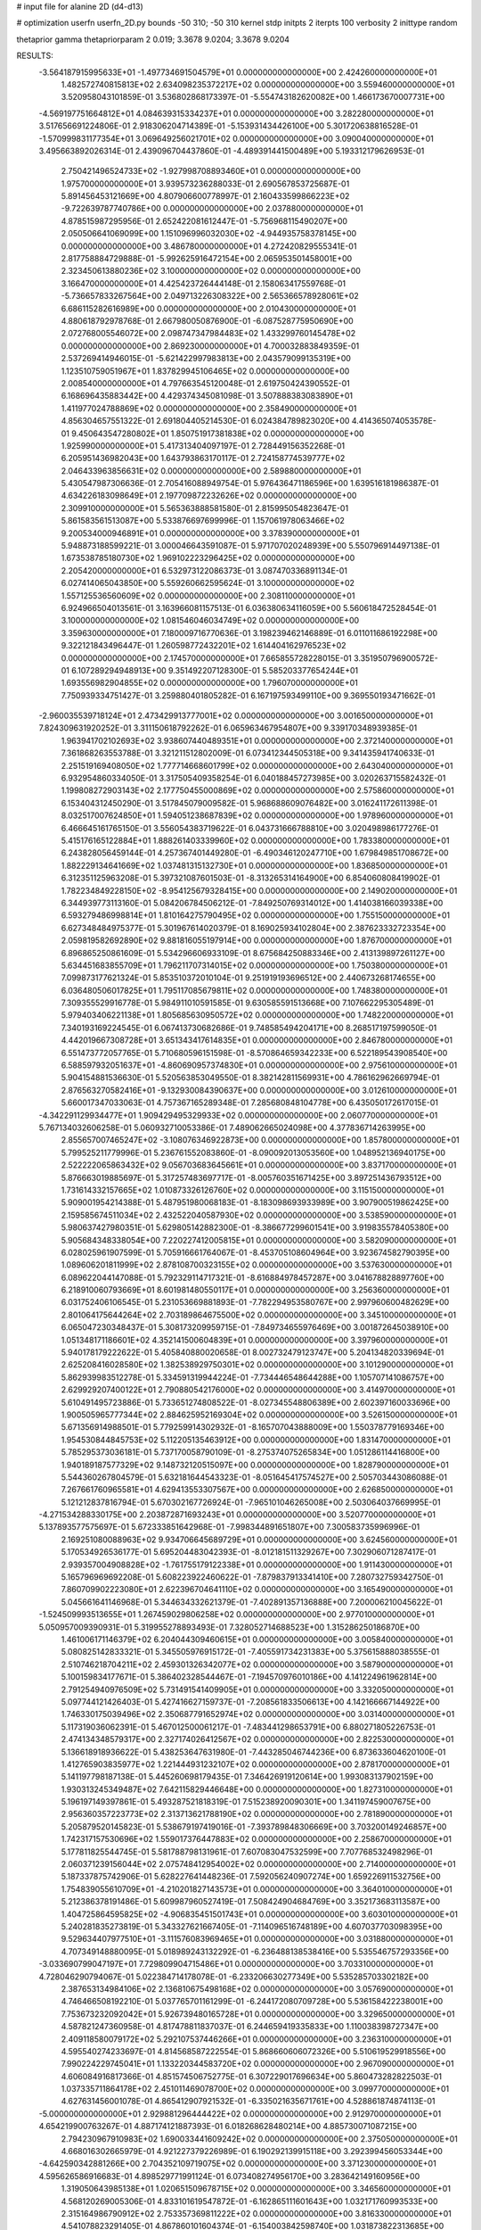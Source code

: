 # input file for alanine 2D (d4-d13)

# optimization
userfn       userfn_2D.py
bounds       -50 310; -50 310
kernel       stdp
initpts      2
iterpts      100
verbosity    2
inittype     random

thetaprior gamma
thetapriorparam 2 0.019; 3.3678 9.0204; 3.3678 9.0204

RESULTS:
 -3.564187915995633E+01 -1.497734691504579E+01  0.000000000000000E+00       2.424260000000000E+01
  1.482572740815813E+02  2.634098235372217E+02  0.000000000000000E+00       3.559460000000000E+01       3.520958043101859E-01  3.536802868173397E-01      -5.554743182620082E+00  1.466173670007731E+00
 -4.569197751664812E+01  4.084639315334237E+01  0.000000000000000E+00       3.282280000000000E+01       3.517656691224806E-01  2.918306204714389E-01      -5.153931434426100E+00  5.301720638816528E-01
 -1.570999831177354E+01  3.069649256021701E+02  0.000000000000000E+00       3.090040000000000E+01       3.495663892026314E-01  2.439096704437860E-01      -4.489391441500489E+00  5.193312179626953E-01
  2.750421496524733E+02 -1.927998708893460E+01  0.000000000000000E+00       1.975700000000000E+01       3.939573236288033E-01  2.690567853725687E-01       5.891456453121669E+00  4.807906600778997E-01
  2.160433599866223E+02 -9.722639787740786E+00  0.000000000000000E+00       2.037880000000000E+01       4.878515987295956E-01  2.652422081612447E-01      -5.756968115490207E+00  2.050506641069099E+00
  1.151096996032030E+02 -4.944935758378145E+00  0.000000000000000E+00       3.486780000000000E+01       4.272420829555341E-01  2.817758884729888E-01      -5.992625916472154E+00  2.065953501458001E+00
  2.323450613880236E+02  3.100000000000000E+02  0.000000000000000E+00       3.166470000000000E+01       4.425423726444148E-01  2.158063417559768E-01      -5.736657833267564E+00  2.049713226308322E+00
  2.565366578928061E+02  6.686115282616989E+00  0.000000000000000E+00       2.010430000000000E+01       4.880618792978768E-01  2.667980050876900E-01      -6.087528775950690E+00  2.072768005546072E+00
  2.098747347984483E+02  1.433299760145478E+02  0.000000000000000E+00       2.869230000000000E+01       4.700032883849359E-01  2.537269414946015E-01      -5.621422997983813E+00  2.043579099135319E+00
  1.123510759051967E+01  1.837829945106465E+02  0.000000000000000E+00       2.008540000000000E+01       4.797663545120048E-01  2.619750424390552E-01       6.168696435883442E+00  4.429374345081098E-01
  3.507888383083890E+01  1.411977024788869E+02  0.000000000000000E+00       2.358490000000000E+01       4.856304657551322E-01  2.691804405214530E-01       6.024384789823020E+00  4.414365074053578E-01
  9.450643547280802E+01  1.850751917381838E+02  0.000000000000000E+00       1.925990000000000E+01       5.417313404097197E-01  2.728449156352268E-01       6.205951436982043E+00  1.643793863170117E-01
  2.724158774539777E+02  2.046433963856631E+02  0.000000000000000E+00       2.589880000000000E+01       5.430547987306636E-01  2.705416088949754E-01       5.976436471186596E+00  1.639516181986387E-01
  4.634226183098649E+01  2.197709872232626E+02  0.000000000000000E+00       2.309910000000000E+01       5.565363888581580E-01  2.815995054823647E-01       5.861583561513087E+00  5.533876697699996E-01
  1.157061978063466E+02  9.200534000946891E+01  0.000000000000000E+00       3.378390000000000E+01       5.948873188599221E-01  3.000046643591087E-01       5.971707020248939E+00  5.550796914497138E-01
  1.673538785180730E+02  1.969102223296425E+02  0.000000000000000E+00       2.205420000000000E+01       6.532973122086373E-01  3.087470336891134E-01       6.027414065043850E+00  5.559260662595624E-01
  3.100000000000000E+02  1.557125536560609E+02  0.000000000000000E+00       2.308110000000000E+01       6.924966504013561E-01  3.163966081157513E-01       6.036380634116059E+00  5.560618472528454E-01
  3.100000000000000E+02  1.081546046034749E+02  0.000000000000000E+00       3.359630000000000E+01       7.180009716770636E-01  3.198239462146889E-01       6.011011686192298E+00  9.322121843496447E-01
  1.260598772432201E+02  1.614404162976523E+02  0.000000000000000E+00       2.174570000000000E+01       7.665855728228015E-01  3.351950796900572E-01       6.107289294948913E+00  9.351492207128300E-01
  5.585203377654244E+01  1.693556982904855E+02  0.000000000000000E+00       1.796070000000000E+01       7.750939334751427E-01  3.259880401805282E-01       6.167197593499110E+00  9.369550193471662E-01
 -2.960035539718124E+01  2.473429913777001E+02  0.000000000000000E+00       3.001650000000000E+01       7.824309631920252E-01  3.311150618792262E-01       6.065963467954807E+00  9.339170348939385E-01
  1.963941702102693E+02  3.938607440489351E+01  0.000000000000000E+00       2.372140000000000E+01       7.361868263553788E-01  3.321211512802009E-01       6.073412344505318E+00  9.341435941740633E-01
  2.251519169408050E+02  1.777714668601799E+02  0.000000000000000E+00       2.643040000000000E+01       6.932954860334050E-01  3.317505409358254E-01       6.040188457273985E+00  3.020263715582432E-01
  1.199808272903143E+02  2.177750455000869E+02  0.000000000000000E+00       2.575860000000000E+01       6.153404312450290E-01  3.517845079009582E-01       5.968688609076482E+00  3.016241172611398E-01
  8.032517007624850E+01  1.594051238687839E+02  0.000000000000000E+00       1.978960000000000E+01       6.466645161765150E-01  3.556054383719622E-01       6.043731666788810E+00  3.020498986177276E-01
  5.415176165122884E+01  1.888261403339960E+02  0.000000000000000E+00       1.783380000000000E+01       6.243828056459144E-01  4.257367401449280E-01      -6.490346120247710E+00  1.679849851708672E+00
  1.882229134641669E+02  1.037481315132730E+01  0.000000000000000E+00       1.836850000000000E+01       6.312351125963208E-01  5.397321087601503E-01      -8.313265314164900E+00  6.854060808419902E-01
  1.782234849228150E+02 -8.954125679328415E+00  0.000000000000000E+00       2.149020000000000E+01       6.344939773113160E-01  5.084206784506212E-01      -7.849250769314012E+00  1.414038166039338E+00
  6.593279486998814E+01  1.810164275790495E+02  0.000000000000000E+00       1.755150000000000E+01       6.627348484975377E-01  5.301967614020379E-01       8.169025934102804E+00  2.387623332723354E+00
  2.059819582692890E+02  9.881816055197914E+00  0.000000000000000E+00       1.876700000000000E+01       6.896865250861609E-01  5.534296606933109E-01       8.675684250883346E+00  2.413139897261127E+00
  5.634451683855709E+01  1.796211707314015E+02  0.000000000000000E+00       1.750380000000000E+01       7.099873177621324E-01  5.853510372010104E-01       9.251919193696512E+00  2.440673268174655E+00
  6.036480506017825E+01  1.795117085679811E+02  0.000000000000000E+00       1.748380000000000E+01       7.309355529916778E-01  5.984911010591585E-01       9.630585591513668E+00  7.107662295305489E-01
  5.979403406221138E+01  1.805685630950572E+02  0.000000000000000E+00       1.748220000000000E+01       7.340193169224545E-01  6.067413730682686E-01       9.748585494204171E+00  8.268517197599050E-01
  4.442019667308728E+01  3.651343417614835E+01  0.000000000000000E+00       2.846780000000000E+01       6.551473772057765E-01  5.710680596151598E-01      -8.570864659342233E+00  6.522189543908540E+00
  6.588597932051637E+01 -4.860690957374830E+01  0.000000000000000E+00       2.975610000000000E+01       5.904154881536630E-01  5.520563853049550E-01       8.382142811569931E+00  4.786162962669794E-01
  2.876563270582416E+01 -9.132930084390637E+00  0.000000000000000E+00       3.012610000000000E+01       5.660017347033063E-01  4.757367165289348E-01       7.285680848104778E+00  6.435050172617015E-01
 -4.342291129934477E+01  1.909429495329933E+02  0.000000000000000E+00       2.060770000000000E+01       5.767134032606258E-01  5.060932710053386E-01       7.489062665024098E+00  4.377836714263995E+00
  2.855657007465247E+02 -3.108076346922873E+00  0.000000000000000E+00       1.857800000000000E+01       5.799525211779996E-01  5.236761552083860E-01      -8.090092013053560E+00  1.048952136940175E+00
  2.522222065863432E+02  9.056703683645661E+01  0.000000000000000E+00       3.837170000000000E+01       5.876663019885697E-01  5.317257483697717E-01      -8.005760351671425E+00  3.897251436793512E+00
  1.731614332157665E+02  1.010873326126760E+02  0.000000000000000E+00       3.115150000000000E+01       5.909001954214388E-01  5.487951980068183E-01      -8.183098693933989E+00  3.907900519862425E+00
  2.159585674511034E+02  2.432522040587930E+02  0.000000000000000E+00       3.538590000000000E+01       5.980637427980351E-01  5.629805142882300E-01      -8.386677299601541E+00  3.919835578405380E+00
  5.905684348338054E+00  7.220227412005815E+01  0.000000000000000E+00       3.582090000000000E+01       6.028025961907599E-01  5.705916661764067E-01      -8.453705108604964E+00  3.923674582790395E+00
  1.089606201811999E+02  2.878108700323155E+02  0.000000000000000E+00       3.537630000000000E+01       6.089622044147088E-01  5.792329114717321E-01      -8.616884978457287E+00  3.041678828897760E+00
  6.218910060793669E+01  8.601981480550117E+01  0.000000000000000E+00       3.256360000000000E+01       6.031752406106545E-01  5.231053669881893E-01      -7.782294953580767E+00  2.997960600482629E+00
  2.801064175644264E+02  2.703189864675500E+02  0.000000000000000E+00       3.345100000000000E+01       6.065047230348437E-01  5.308173209959715E-01      -7.849734655976469E+00  3.001872645038910E+00
  1.051348171186601E+02  4.352141500604839E+01  0.000000000000000E+00       3.397960000000000E+01       5.940178179222622E-01  5.405840880020658E-01       8.002732479123747E+00  5.204134820339694E-01
  2.625208416028580E+02  1.382538929750301E+02  0.000000000000000E+00       3.101290000000000E+01       5.862939983512278E-01  5.334591319944224E-01      -7.734446548644288E+00  1.105707141086757E+00
  2.629929207400122E+01  2.790880542176000E+02  0.000000000000000E+00       3.414970000000000E+01       5.610491495723886E-01  5.733651274808522E-01      -8.027345548806389E+00  2.602397160033696E+00
  1.900505965777344E+02  2.884625952169304E+02  0.000000000000000E+00       3.526150000000000E+01       5.671356914988501E-01  5.779259914302932E-01      -8.165707043888009E+00  1.550378779169346E+00
  1.954530844845753E+02  5.112205135463912E+00  0.000000000000000E+00       1.831470000000000E+01       5.785295373036181E-01  5.737170058790109E-01      -8.275374075265834E+00  1.051286114416800E+00
  1.940189187577329E+02  9.148732120515097E+00  0.000000000000000E+00       1.828790000000000E+01       5.544360267804579E-01  5.632181644543323E-01      -8.051645417574527E+00  2.505703443086088E-01
  7.267661760965581E+01  4.629413553307567E+00  0.000000000000000E+00       2.626850000000000E+01       5.121212837816794E-01  5.670302167726924E-01      -7.965101046265008E+00  2.503064037669995E-01
 -4.271534288330175E+00  2.203872871693243E+01  0.000000000000000E+00       3.520770000000000E+01       5.137893577575697E-01  5.672333851642968E-01      -7.998344891651807E+00  7.300583735996996E-01
  2.169251080088963E+02  9.934706645689729E+01  0.000000000000000E+00       3.624560000000000E+01       5.170534926536177E-01  5.695204483042393E-01      -8.012181511329267E+00  7.302906071287417E-01
  2.939357004908828E+02 -1.761755179122338E+01  0.000000000000000E+00       1.911430000000000E+01       5.165796969692208E-01  5.608223922460622E-01      -7.879837913341410E+00  7.280732759342750E-01
  7.860709902223080E+01  2.622396704641110E+02  0.000000000000000E+00       3.165490000000000E+01       5.045661641146968E-01  5.344634332621379E-01      -7.402891357136888E+00  7.200006210045622E-01
 -1.524509993513655E+01  1.267459029806258E+02  0.000000000000000E+00       2.977010000000000E+01       5.050957009390931E-01  5.319955278893493E-01       7.328052714688523E+00  1.315286250186870E+00
  1.461006171146379E+02  6.204044309460615E+01  0.000000000000000E+00       3.005840000000000E+01       5.080825142833321E-01  5.345505976915172E-01      -7.405591734231383E+00  5.375615888038555E-01
  2.510746218704211E+02  2.459301326342077E+02  0.000000000000000E+00       3.587900000000000E+01       5.100159834177671E-01  5.386402328544467E-01      -7.194570976010186E+00  4.141224961962814E+00
  2.791254940976509E+02  5.731491541409905E+01  0.000000000000000E+00       3.332050000000000E+01       5.097744121426403E-01  5.427416627159737E-01      -7.208561833506613E+00  4.142166667144922E+00
  1.746330175039496E+02  2.350687791652974E+02  0.000000000000000E+00       3.031400000000000E+01       5.117319036062391E-01  5.467012500061217E-01      -7.483441298653791E+00  6.880271805226753E-01
  2.474134348579317E+00  2.327174026412567E+02  0.000000000000000E+00       2.822530000000000E+01       5.136618918936622E-01  5.438253647631980E-01      -7.443285046744236E+00  6.873633604620100E-01
  1.412765903835977E+02  1.221444931232107E+02  0.000000000000000E+00       2.878170000000000E+01       5.141197798187138E-01  5.445260698179435E-01       7.346426919120614E+00  1.993083137902159E+00
  1.930313245349487E+02  7.642115829446648E+00  0.000000000000000E+00       1.827310000000000E+01       5.196197149397861E-01  5.493287521818319E-01       7.515238920090301E+00  1.341197459007675E+00
  2.956360357223773E+02  2.313713621788190E+02  0.000000000000000E+00       2.781890000000000E+01       5.205879520145823E-01  5.538679197419016E-01      -7.393789848306669E+00  3.703200149246857E+00
  1.742317157530696E+02  1.559017376447883E+02  0.000000000000000E+00       2.258670000000000E+01       5.177811825544745E-01  5.581788798131961E-01       7.607083047532599E+00  7.707768532498296E-01
  2.060371239156044E+02  2.075748412954002E+02  0.000000000000000E+00       2.714000000000000E+01       5.187337875742906E-01  5.628227641448236E-01       7.592056240907274E+00  1.659226911532756E+00
  1.754839055610709E+01 -4.210201827143573E+01  0.000000000000000E+00       3.364010000000000E+01       5.212386378191486E-01  5.609987960527419E-01       7.508424904684769E+00  3.352173683113587E+00
  1.404725864595825E+02 -4.906835451501743E+01  0.000000000000000E+00       3.603010000000000E+01       5.240281835273819E-01  5.343327621667405E-01      -7.114096516748189E+00  4.607037703098395E+00
  9.529634407977510E+01 -3.111576083969465E+01  0.000000000000000E+00       3.031880000000000E+01       4.707349148880095E-01  5.018989243132292E-01      -6.236488138538416E+00  5.535546757293356E+00
 -3.033690799047197E+01  7.729809904715486E+01  0.000000000000000E+00       3.703310000000000E+01       4.728046290794067E-01  5.022384714178078E-01      -6.233206630277349E+00  5.535285703302182E+00
  2.387653134984106E+02  2.136810675498168E+02  0.000000000000000E+00       3.057690000000000E+01       4.746466508192210E-01  5.037765701161299E-01      -6.244172080709728E+00  5.536158422238001E+00
  7.753673232092042E+01  5.926739480165728E+01  0.000000000000000E+00       3.329650000000000E+01       4.587821247360958E-01  4.817478811837037E-01       6.244659419335833E+00  1.110038398727347E+00
  2.409118580079172E+02  5.292107537446266E+01  0.000000000000000E+00       3.236310000000000E+01       4.595540274233697E-01  4.814568587222554E-01       5.868660606072326E+00  5.510619529918556E+00
  7.990224229745041E+01  1.133220344583720E+02  0.000000000000000E+00       2.967090000000000E+01       4.606084916817366E-01  4.851574506752775E-01       6.307229017696634E+00  5.860473282822503E-01
  1.037335711864178E+02  2.451011469078700E+02  0.000000000000000E+00       3.099770000000000E+01       4.627631456001078E-01  4.865412907921532E-01      -6.335021635671761E+00  4.528861874874113E-01
 -5.000000000000000E+01  2.929881296444422E+02  0.000000000000000E+00       2.912970000000000E+01       4.654219900763267E-01  4.887174121887393E-01       6.018268628480214E+00  4.885730071087215E+00
  2.794230967910983E+02  1.690033441609242E+02  0.000000000000000E+00       2.375050000000000E+01       4.668016302665979E-01  4.921227379226989E-01       6.190292139915118E+00  3.292399456053344E+00
 -4.642590342881266E+00  2.704352109719075E+02  0.000000000000000E+00       3.371230000000000E+01       4.595626586916683E-01  4.898529771991124E-01       6.073408274956170E+00  3.283642149160956E+00
  1.319050643985138E+01  1.020651509678715E+02  0.000000000000000E+00       3.346560000000000E+01       4.568120269005306E-01  4.833101619547872E-01      -6.162865111601643E+00  1.032171760993533E+00
  2.315164986790912E+02  2.753357369811222E+02  0.000000000000000E+00       3.816330000000000E+01       4.541078823291405E-01  4.867860101604374E-01      -6.154003842598740E+00  1.031873822313685E+00
  2.811814754431334E+02  1.157269737070391E+02  0.000000000000000E+00       3.371780000000000E+01       4.561566107653031E-01  4.858693837012397E-01      -6.144892866523247E+00  1.031567135060891E+00
  1.373012953635561E+02  2.258052910555326E+01  0.000000000000000E+00       2.828980000000000E+01       4.466188889698136E-01  4.309560476629172E-01      -5.642829232143820E+00  1.014487941270385E+00
  2.689347134911881E+02  3.001313096310570E+02  0.000000000000000E+00       3.081480000000000E+01       4.474046307149080E-01  4.336406584191384E-01      -5.665302662216294E+00  1.015297312542129E+00
 -9.246466535532423E-01 -1.587319845629802E+01  0.000000000000000E+00       3.359390000000000E+01       4.286825126576568E-01  4.269889235987228E-01      -5.559546168220141E+00  1.011501749913716E+00
 -2.001527550751107E+01  2.117238416921109E+02  0.000000000000000E+00       2.356840000000000E+01       4.291831125808365E-01  4.278792411604599E-01       5.624417600319509E+00  2.733897384074754E-01
  2.967558378566838E+02  8.038811868328337E+01  0.000000000000000E+00       3.600510000000000E+01       4.288843232424550E-01  4.301584659375933E-01       5.517708213800145E+00  1.474768297532733E+00
  1.938990210682640E+02  7.631015008026792E+01  0.000000000000000E+00       3.197310000000000E+01       4.283773679172183E-01  4.338812667062431E-01       5.375217101374114E+00  3.248058982588074E+00
  1.713960926961977E+02 -5.000000000000000E+01  0.000000000000000E+00       3.276720000000000E+01       4.298568230229638E-01  4.346883256116074E-01       5.383356998758283E+00  3.248758681972295E+00
  1.859338862840076E+02  1.250507952093478E+02  0.000000000000000E+00       2.901600000000000E+01       4.315790665243836E-01  4.323995001531107E-01      -5.524095544241553E+00  1.386271292542750E+00
  5.741131609840541E+01 -2.251603796460378E+01  0.000000000000000E+00       2.635240000000000E+01       4.237250470604942E-01  4.378888277187718E-01      -5.495933842332676E+00  1.384837120819740E+00
 -1.915934905385386E+01  1.655890795924191E+02  0.000000000000000E+00       2.160320000000000E+01       4.253538408528343E-01  4.390147527611691E-01       5.106430073662570E+00  5.719653877329585E+00
  2.033806516256890E+02  3.100000000000000E+02  0.000000000000000E+00       3.134030000000000E+01       4.230186137099259E-01  4.375244764724491E-01       5.045570101787098E+00  5.713732514823059E+00
  1.937282887931308E+02  1.758004548980289E+02  0.000000000000000E+00       2.271960000000000E+01       4.245103903504583E-01  4.386375059205965E-01       5.063156657028973E+00  5.715464236515015E+00
  4.992912366603049E+01  1.168765499107429E+02  0.000000000000000E+00       2.835020000000000E+01       4.250883670451658E-01  4.411267293516440E-01      -5.438202754893298E+00  2.031928885292732E+00
  1.778182308240466E+01  3.892754013141019E+01  0.000000000000000E+00       3.183530000000000E+01       3.993485270910417E-01  4.570616828392239E-01      -5.487525804572314E+00  2.035348757132072E+00
  1.110690064750887E+02  1.271881722359345E+02  0.000000000000000E+00       2.813110000000000E+01       4.001002701561455E-01  4.590637275031790E-01      -5.507161935017586E+00  2.036700998500490E+00
  3.479600350912457E+01  7.106874819422623E+01  0.000000000000000E+00       3.303100000000000E+01       4.043869042373776E-01  4.500559087418554E-01      -5.510635259505684E+00  1.196731711606971E+00
  2.227301834772653E+02  7.175621128154211E+01  0.000000000000000E+00       3.520390000000000E+01       4.045419356259897E-01  4.505251059519151E-01       5.234602223556127E+00  4.061543946094214E+00
  2.527959600165444E+02  1.762845508188868E+02  0.000000000000000E+00       2.643340000000000E+01       4.062751917185994E-01  4.506663996676992E-01       5.243826563470622E+00  4.062394952443236E+00
  1.434477407838196E+02  2.332753962695876E+02  0.000000000000000E+00       2.984430000000000E+01       4.071766310167318E-01  4.527891817896362E-01      -5.226030610050071E+00  4.542385802770552E+00